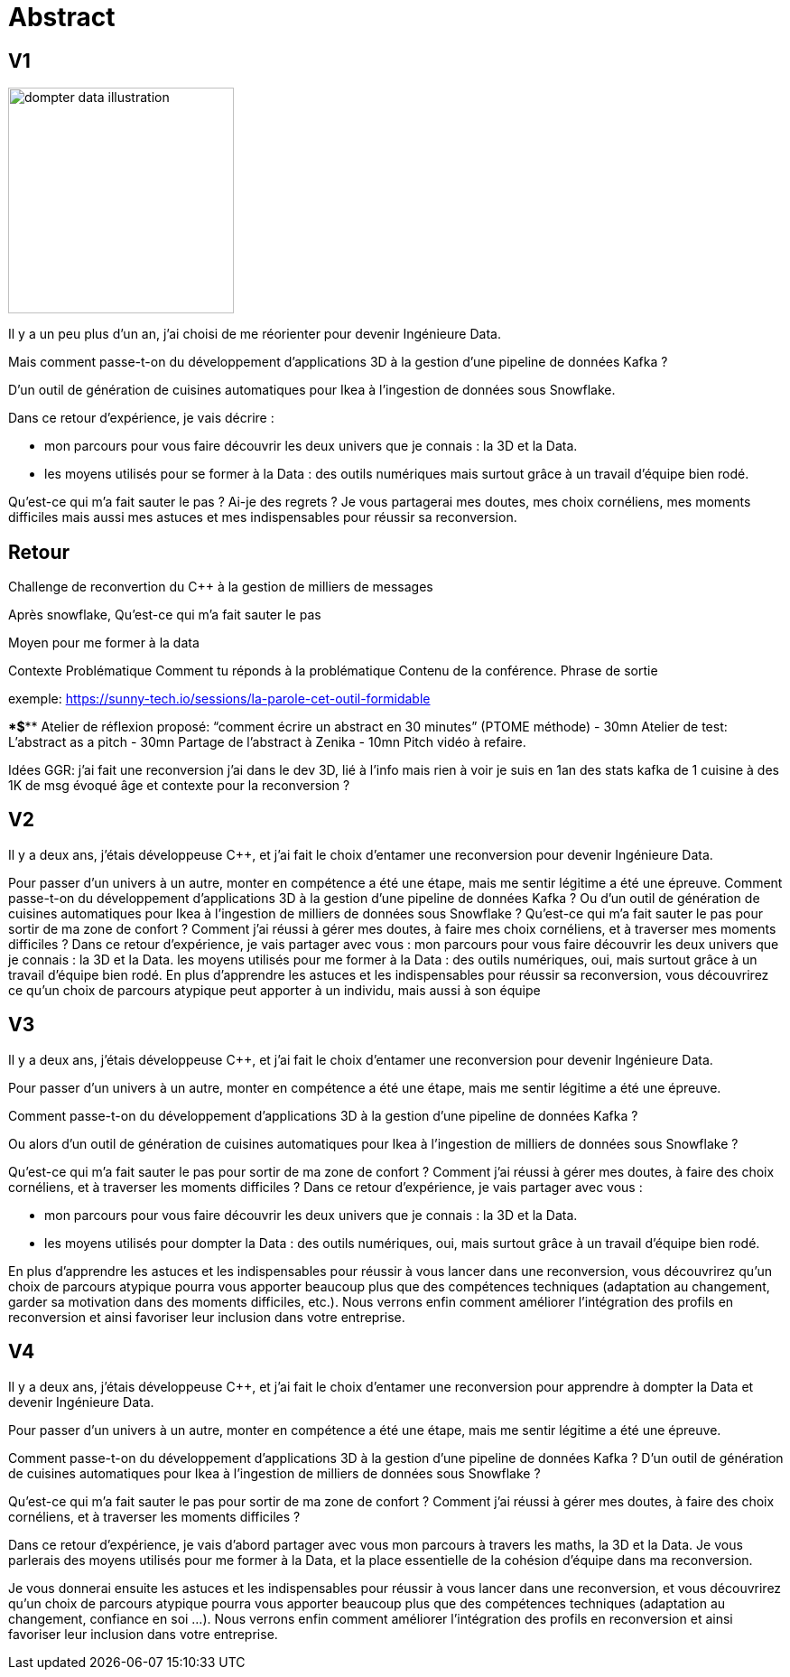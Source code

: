 = Abstract

== V1

image:images/dompter-data-illustration.jpg[width=250]

Il y a un peu plus d'un an, j'ai choisi de me réorienter pour devenir Ingénieure Data.

Mais comment passe-t-on du développement d'applications 3D à la gestion d'une pipeline de données Kafka ?

D'un outil de génération de cuisines automatiques pour Ikea à l'ingestion de données sous Snowflake.

Dans ce retour d'expérience, je vais décrire :

* mon parcours pour vous faire découvrir les deux univers que je connais : la 3D et la Data.
* les moyens utilisés pour se former à la Data : des outils numériques mais surtout grâce à un travail d'équipe bien rodé.

Qu'est-ce qui m'a fait sauter le pas ? Ai-je des regrets ? Je vous partagerai mes doutes, mes choix cornéliens, mes moments difficiles mais aussi mes astuces et mes indispensables pour réussir sa reconversion.


== Retour

Challenge de reconvertion
du C++ à la gestion de milliers de messages

Après snowflake,
Qu'est-ce qui m'a fait sauter le pas

Moyen pour me former à la data

Contexte
Problématique
Comment tu réponds à la problématique
Contenu de la conférence.
Phrase de sortie

exemple: https://sunny-tech.io/sessions/la-parole-cet-outil-formidable

****$*********
Atelier de réflexion proposé:  “comment écrire un abstract en 30 minutes”  (PTOME méthode) -  30mn
Atelier de test:  L’abstract as a pitch -  30mn
Partage de l’abstract à Zenika - 10mn
Pitch vidéo à refaire.


Idées GGR:
j’ai fait une reconversion
j’ai dans le  dev 3D, lié à l’info mais rien à voir
je suis en 1an
des stats  kafka  de 1 cuisine à des 1K de msg
évoqué âge et contexte pour la reconversion ?



== V2

Il y a deux ans, j’étais développeuse C++, et j’ai fait le choix d’entamer une reconversion pour devenir Ingénieure Data.

Pour passer d’un univers à un autre, monter en compétence a été une étape, mais me sentir légitime a été une épreuve.
Comment passe-t-on du développement d'applications 3D à la gestion d'une pipeline de données Kafka ?
Ou d'un outil de génération de cuisines automatiques pour Ikea à l'ingestion de milliers de données sous Snowflake ?
Qu'est-ce qui m'a fait sauter le pas pour sortir de ma zone de confort ? Comment j’ai réussi à gérer mes doutes, à faire mes choix cornéliens, et à traverser mes moments difficiles ?
Dans ce retour d'expérience, je vais partager avec vous :
mon parcours pour vous faire découvrir les deux univers que je connais : la 3D et la Data.
les moyens utilisés pour me former à la Data : des outils numériques, oui, mais surtout grâce à un travail d'équipe bien rodé.
En plus d’apprendre les astuces et les indispensables pour réussir sa reconversion, vous découvrirez ce qu’un choix de parcours atypique peut apporter à un individu, mais aussi à son équipe


== V3
Il y a deux ans, j’étais développeuse C++, et j’ai fait le choix d’entamer une reconversion pour devenir Ingénieure Data.

Pour passer d’un univers à un autre, monter en compétence a été une étape, mais me sentir légitime a été une épreuve.

Comment passe-t-on du développement d'applications 3D à la gestion d'une pipeline de données Kafka ?

Ou alors d'un outil de génération de cuisines automatiques pour Ikea à l'ingestion de milliers de données sous Snowflake ?

Qu'est-ce qui m'a fait sauter le pas pour sortir de ma zone de confort ? Comment j’ai réussi à gérer mes doutes, à faire des choix cornéliens, et à traverser les moments difficiles ?
Dans ce retour d'expérience, je vais partager avec vous :

* mon parcours pour vous faire découvrir les deux univers que je connais : la 3D et la Data.
* les moyens utilisés pour dompter la Data : des outils numériques, oui, mais surtout grâce à un travail d'équipe bien rodé.

En plus d’apprendre les astuces et les indispensables pour réussir à vous lancer dans une reconversion, vous découvrirez qu’un choix de parcours atypique pourra vous apporter beaucoup plus que des compétences techniques (adaptation au changement, garder sa motivation dans des moments difficiles, etc.).
Nous verrons enfin comment améliorer l’intégration des profils en reconversion et ainsi favoriser leur inclusion dans votre entreprise.

== V4

Il y a deux ans, j’étais développeuse C++, et j’ai fait le choix d’entamer une reconversion pour apprendre à dompter la Data et devenir Ingénieure Data.

Pour passer d’un univers à un autre, monter en compétence a été une étape, mais me sentir légitime a été une épreuve.

Comment passe-t-on du développement d'applications 3D à la gestion d'une pipeline de données Kafka ? D'un outil de génération de cuisines automatiques pour Ikea à l'ingestion de milliers de données sous Snowflake ?

Qu'est-ce qui m'a fait sauter le pas pour sortir de ma zone de confort ? Comment j’ai réussi à gérer mes doutes, à faire des choix cornéliens, et à traverser les moments difficiles ?

Dans ce retour d'expérience, je vais d’abord partager avec vous mon parcours à travers les maths, la 3D et la Data. Je vous parlerais des moyens utilisés pour me former à la Data, et la place essentielle de la cohésion d’équipe dans ma reconversion.

Je vous donnerai ensuite les astuces et les indispensables pour réussir à vous lancer dans une reconversion, et vous découvrirez qu’un choix de parcours atypique pourra vous apporter beaucoup plus que des compétences techniques (adaptation au changement, confiance en soi ...).
Nous verrons enfin comment améliorer l’intégration des profils en reconversion et ainsi favoriser leur inclusion dans votre entreprise.
